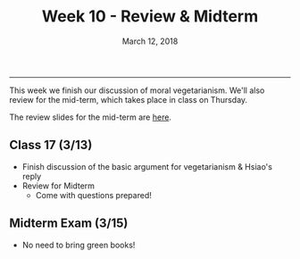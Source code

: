 #+TITLE: Week 10 - Review & Midterm
#+DATE: March 12, 2018
#+SLUG: week10-midterm
#+TAGS: exam, review
 
------

This week we finish our discussion of moral vegetarianism. We'll also review
for the mid-term, which takes place in class on Thursday.

The review slides for the mid-term are [[file:{filename}/slides/mid-term_review.pdf][here]].

** Class 17 (3/13)
- Finish discussion of the basic argument for vegetarianism & Hsiao's reply
- Review for Midterm
  - Come with questions prepared!

** Midterm Exam (3/15)
- No need to bring green books!
